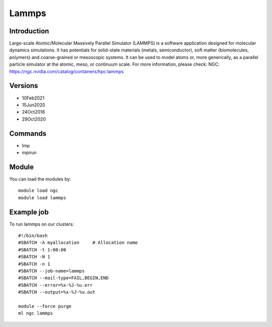.. _backbone-label:

Lammps
==============================

Introduction
~~~~~~~~
Large-scale Atomic/Molecular Massively Parallel Simulator (LAMMPS) is a software application designed for molecular dynamics simulations. It has potentials for solid-state materials (metals, semiconductor), soft matter (biomolecules, polymers) and coarse-grained or mesoscopic systems. It can be used to model atoms or, more generically, as a parallel particle simulator at the atomic, meso, or continuum scale.
For more information, please check:
NGC: https://ngc.nvidia.com/catalog/containers/hpc:lammps

Versions
~~~~~~~~
- 10Feb2021
- 15Jun2020
- 24Oct2018
- 29Oct2020

Commands
~~~~~~~
- lmp
- mpirun

Module
~~~~~~~~
You can load the modules by::

    module load ngc
    module load lammps

Example job
~~~~~
To run lammps on our clusters::

    #!/bin/bash
    #SBATCH -A myallocation     # Allocation name
    #SBATCH -t 1:00:00
    #SBATCH -N 1
    #SBATCH -n 1
    #SBATCH --job-name=lammps
    #SBATCH --mail-type=FAIL,BEGIN,END
    #SBATCH --error=%x-%J-%u.err
    #SBATCH --output=%x-%J-%u.out

    module --force purge
    ml ngc lammps

